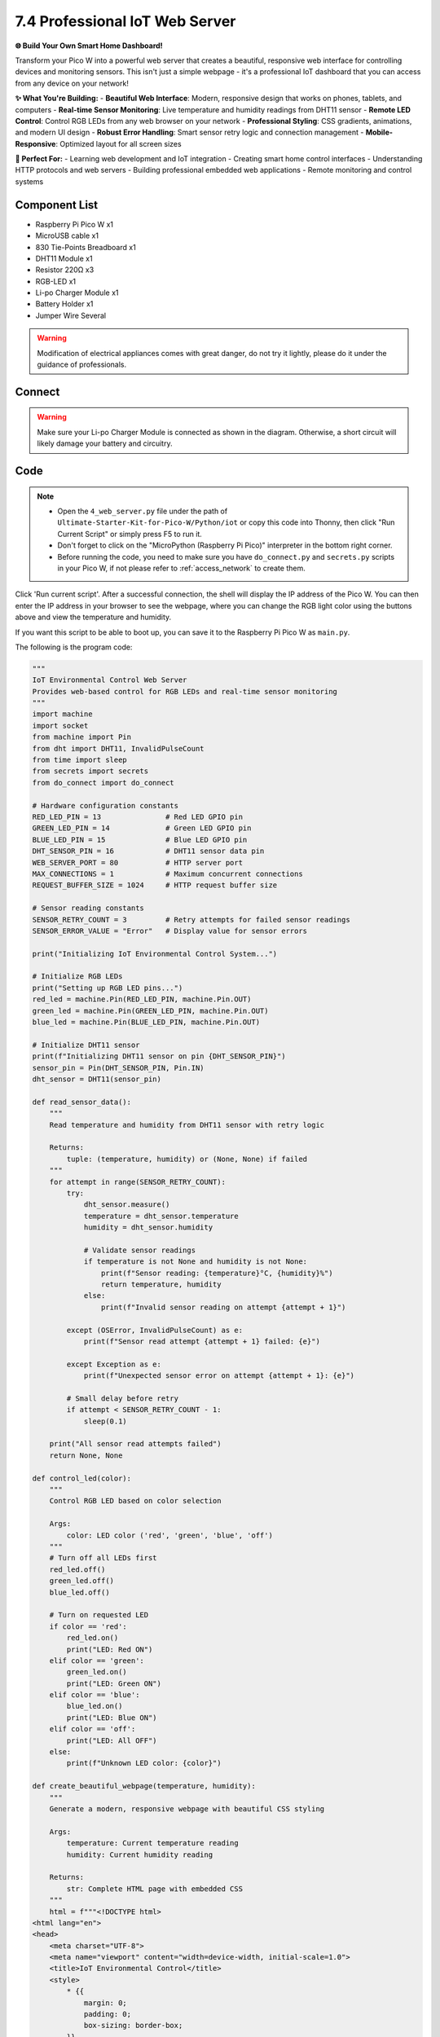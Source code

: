 7.4 Professional IoT Web Server
==================================

**🌐 Build Your Own Smart Home Dashboard!**

Transform your Pico W into a powerful web server that creates a beautiful, responsive web interface for controlling devices and monitoring sensors. This isn't just a simple webpage - it's a professional IoT dashboard that you can access from any device on your network!

**✨ What You're Building:**
- **Beautiful Web Interface**: Modern, responsive design that works on phones, tablets, and computers
- **Real-time Sensor Monitoring**: Live temperature and humidity readings from DHT11 sensor
- **Remote LED Control**: Control RGB LEDs from any web browser on your network
- **Professional Styling**: CSS gradients, animations, and modern UI design
- **Robust Error Handling**: Smart sensor retry logic and connection management
- **Mobile-Responsive**: Optimized layout for all screen sizes

**🎯 Perfect For:**
- Learning web development and IoT integration
- Creating smart home control interfaces
- Understanding HTTP protocols and web servers
- Building professional embedded web applications
- Remote monitoring and control systems

Component List
^^^^^^^^^^^^^^^
- Raspberry Pi Pico W x1
- MicroUSB cable x1
- 830 Tie-Points Breadboard x1
- DHT11 Module x1
- Resistor 220Ω x3
- RGB-LED x1
- Li-po Charger Module x1
- Battery Holder x1
- Jumper Wire Several

.. warning:: 
    
    Modification of electrical appliances comes with great danger, do not try it 
    lightly, please do it under the guidance of professionals.

Connect
^^^^^^^^^
.. warning:: 
    Make sure your Li-po Charger Module is connected as shown in the diagram. Otherwise, a short circuit will likely damage your battery and circuitry.

.. image:: img/3.connect/7.4.png

Code
^^^^^^^
.. note::

    * Open the ``4_web_server.py`` file under the path of ``Ultimate-Starter-Kit-for-Pico-W/Python/iot`` or copy this code into Thonny, then click "Run Current Script" or simply press F5 to run it.

    * Don't forget to click on the "MicroPython (Raspberry Pi Pico)" interpreter in the bottom right corner. 
    
    * Before running the code, you need to make sure you have ``do_connect.py`` and ``secrets.py`` scripts in your Pico W, if not please refer to :ref:`access_network` to create them.

.. image:: img/iot/7.4-2.png

Click 'Run current script'. After a successful connection, the shell will display the IP address of the Pico W. You can then enter the IP address in your browser to see the webpage, where you can change the RGB light color using the buttons above and view the temperature and humidity.

If you want this script to be able to boot up, you can save it to the Raspberry Pi Pico W as ``main.py``.

The following is the program code:

.. code-block:: python

    """
    IoT Environmental Control Web Server
    Provides web-based control for RGB LEDs and real-time sensor monitoring
    """
    import machine
    import socket
    from machine import Pin
    from dht import DHT11, InvalidPulseCount
    from time import sleep
    from secrets import secrets
    from do_connect import do_connect

    # Hardware configuration constants
    RED_LED_PIN = 13               # Red LED GPIO pin
    GREEN_LED_PIN = 14             # Green LED GPIO pin  
    BLUE_LED_PIN = 15              # Blue LED GPIO pin
    DHT_SENSOR_PIN = 16            # DHT11 sensor data pin
    WEB_SERVER_PORT = 80           # HTTP server port
    MAX_CONNECTIONS = 1            # Maximum concurrent connections
    REQUEST_BUFFER_SIZE = 1024     # HTTP request buffer size

    # Sensor reading constants
    SENSOR_RETRY_COUNT = 3         # Retry attempts for failed sensor readings
    SENSOR_ERROR_VALUE = "Error"   # Display value for sensor errors

    print("Initializing IoT Environmental Control System...")

    # Initialize RGB LEDs
    print("Setting up RGB LED pins...")
    red_led = machine.Pin(RED_LED_PIN, machine.Pin.OUT)
    green_led = machine.Pin(GREEN_LED_PIN, machine.Pin.OUT)
    blue_led = machine.Pin(BLUE_LED_PIN, machine.Pin.OUT)

    # Initialize DHT11 sensor
    print(f"Initializing DHT11 sensor on pin {DHT_SENSOR_PIN}")
    sensor_pin = Pin(DHT_SENSOR_PIN, Pin.IN)
    dht_sensor = DHT11(sensor_pin)

    def read_sensor_data():
        """
        Read temperature and humidity from DHT11 sensor with retry logic
        
        Returns:
            tuple: (temperature, humidity) or (None, None) if failed
        """
        for attempt in range(SENSOR_RETRY_COUNT):
            try:
                dht_sensor.measure()
                temperature = dht_sensor.temperature
                humidity = dht_sensor.humidity
                
                # Validate sensor readings
                if temperature is not None and humidity is not None:
                    print(f"Sensor reading: {temperature}°C, {humidity}%")
                    return temperature, humidity
                else:
                    print(f"Invalid sensor reading on attempt {attempt + 1}")
                    
            except (OSError, InvalidPulseCount) as e:
                print(f"Sensor read attempt {attempt + 1} failed: {e}")
                
            except Exception as e:
                print(f"Unexpected sensor error on attempt {attempt + 1}: {e}")
                
            # Small delay before retry
            if attempt < SENSOR_RETRY_COUNT - 1:
                sleep(0.1)
        
        print("All sensor read attempts failed")
        return None, None

    def control_led(color):
        """
        Control RGB LED based on color selection
        
        Args:
            color: LED color ('red', 'green', 'blue', 'off')
        """
        # Turn off all LEDs first
        red_led.off()
        green_led.off()
        blue_led.off()
        
        # Turn on requested LED
        if color == 'red':
            red_led.on()
            print("LED: Red ON")
        elif color == 'green':
            green_led.on()
            print("LED: Green ON")
        elif color == 'blue':
            blue_led.on()
            print("LED: Blue ON")
        elif color == 'off':
            print("LED: All OFF")
        else:
            print(f"Unknown LED color: {color}")

    def create_beautiful_webpage(temperature, humidity):
        """
        Generate a modern, responsive webpage with beautiful CSS styling
        
        Args:
            temperature: Current temperature reading
            humidity: Current humidity reading
            
        Returns:
            str: Complete HTML page with embedded CSS
        """
        html = f"""<!DOCTYPE html>
    <html lang="en">
    <head>
        <meta charset="UTF-8">
        <meta name="viewport" content="width=device-width, initial-scale=1.0">
        <title>IoT Environmental Control</title>
        <style>
            * {{
                margin: 0;
                padding: 0;
                box-sizing: border-box;
            }}
            
            body {{
                font-family: -apple-system, BlinkMacSystemFont, 'Segoe UI', Roboto, Oxygen, Ubuntu, Cantarell, sans-serif;
                background: linear-gradient(135deg, #667eea 0%, #764ba2 100%);
                min-height: 100vh;
                display: flex;
                justify-content: center;
                align-items: center;
                padding: 20px;
            }}
            
            .container {{
                background: rgba(255, 255, 255, 0.95);
                backdrop-filter: blur(10px);
                border-radius: 20px;
                padding: 40px;
                box-shadow: 0 20px 40px rgba(0, 0, 0, 0.1);
                max-width: 500px;
                width: 100%;
                text-align: center;
            }}
            
            h1 {{
                color: #333;
                margin-bottom: 10px;
                font-size: 2.2em;
                font-weight: 300;
            }}
            
            .subtitle {{
                color: #666;
                margin-bottom: 40px;
                font-size: 1.1em;
            }}
            
            .sensor-data {{
                display: grid;
                grid-template-columns: 1fr 1fr;
                gap: 20px;
                margin-bottom: 40px;
            }}
            
            .sensor-card {{
                background: linear-gradient(135deg, #f093fb 0%, #f5576c 100%);
                color: white;
                padding: 20px;
                border-radius: 15px;
                box-shadow: 0 5px 15px rgba(0, 0, 0, 0.1);
            }}
            
            .sensor-card.temperature {{
                background: linear-gradient(135deg, #4facfe 0%, #00f2fe 100%);
            }}
            
            .sensor-card.humidity {{
                background: linear-gradient(135deg, #43e97b 0%, #38f9d7 100%);
            }}
            
            .sensor-value {{
                font-size: 2em;
                font-weight: bold;
                margin-bottom: 5px;
            }}
            
            .sensor-label {{
                font-size: 0.9em;
                opacity: 0.9;
            }}
            
            .control-section {{
                margin-bottom: 30px;
            }}
            
            .section-title {{
                color: #333;
                margin-bottom: 20px;
                font-size: 1.3em;
                font-weight: 500;
            }}
            
            .button-grid {{
                display: grid;
                grid-template-columns: repeat(2, 1fr);
                gap: 15px;
                margin-bottom: 20px;
            }}
            
            .control-btn {{
                padding: 15px 30px;
                border: none;
                border-radius: 10px;
                font-size: 1em;
                font-weight: 500;
                cursor: pointer;
                transition: all 0.3s ease;
                text-transform: uppercase;
                letter-spacing: 1px;
                color: white;
            }}
            
            .btn-red {{
                background: linear-gradient(135deg, #ff6b6b 0%, #ee5a52 100%);
            }}
            
            .btn-green {{
                background: linear-gradient(135deg, #51cf66 0%, #40c057 100%);
            }}
            
            .btn-blue {{
                background: linear-gradient(135deg, #4dabf7 0%, #339af0 100%);
            }}
            
            .btn-off {{
                background: linear-gradient(135deg, #6c757d 0%, #495057 100%);
                grid-column: 1 / -1;
            }}
            
            .control-btn:hover {{
                transform: translateY(-3px);
                box-shadow: 0 10px 25px rgba(0, 0, 0, 0.2);
            }}
            
            .control-btn:active {{
                transform: translateY(-1px);
            }}
            
            .footer {{
                margin-top: 30px;
                color: #888;
                font-size: 0.9em;
            }}
            
            .status-indicator {{
                display: inline-block;
                width: 12px;
                height: 12px;
                background: #51cf66;
                border-radius: 50%;
                margin-right: 8px;
                animation: pulse 2s infinite;
            }}
            
            @keyframes pulse {{
                0% {{ opacity: 1; }}
                50% {{ opacity: 0.5; }}
                100% {{ opacity: 1; }}
            }}
            
            @media (max-width: 480px) {{
                .container {{
                    padding: 25px;
                }}
                
                .sensor-data {{
                    grid-template-columns: 1fr;
                }}
                
                h1 {{
                    font-size: 1.8em;
                }}
            }}
        </style>
    </head>
    <body>
        <div class="container">
            <h1>🏠 Smart Home</h1>
            <p class="subtitle">Environmental Control System</p>
            
            <div class="sensor-data">
                <div class="sensor-card temperature">
                    <div class="sensor-value">{temperature}°</div>
                    <div class="sensor-label">Temperature</div>
                </div>
                <div class="sensor-card humidity">
                    <div class="sensor-value">{humidity}%</div>
                    <div class="sensor-label">Humidity</div>
                </div>
            </div>
            
            <div class="control-section">
                <h3 class="section-title">💡 RGB LED Control</h3>
                <div class="button-grid">
                    <form action="./red" method="get">
                        <button type="submit" class="control-btn btn-red">🔴 Red</button>
                    </form>
                    <form action="./green" method="get">
                        <button type="submit" class="control-btn btn-green">🟢 Green</button>
                    </form>
                    <form action="./blue" method="get">
                        <button type="submit" class="control-btn btn-blue">🔵 Blue</button>
                    </form>
                    <form action="./off" method="get">
                        <button type="submit" class="control-btn btn-off">⚫ Turn Off</button>
                    </form>
                </div>
            </div>
            
            <div class="footer">
                <span class="status-indicator"></span>
                System Status: Online
            </div>
        </div>
    </body>
    </html>"""
        return html

    def handle_web_request(connection):
        """
        Handle incoming HTTP requests and serve web pages
        
        Args:
            connection: Socket connection object
        """
        while True:
            client = None
            try:
                # Accept client connection
                client = connection.accept()[0]
                print("New client connected")
                
                # Receive HTTP request
                request_data = client.recv(REQUEST_BUFFER_SIZE)
                request_str = str(request_data)
                
                # Parse request path
                try:
                    request_path = request_str.split()[1]
                    print(f"Request: {request_path}")
                except (IndexError, ValueError):
                    request_path = "/"
                    print("Invalid request format, defaulting to root")
                
                # Process LED control commands
                if request_path == '/off' or request_path == '/off?':
                    control_led('off')
                elif request_path == '/red' or request_path == '/red?':
                    control_led('red')
                elif request_path == '/green' or request_path == '/green?':
                    control_led('green')  
                elif request_path == '/blue' or request_path == '/blue?':
                    control_led('blue')
                elif request_path == '/' or request_path == '/index.html':
                    # Root path - just display the main page (no LED change)
                    print("Serving main page")
                elif request_path == '/favicon.ico':
                    # Ignore favicon requests
                    print("Favicon request ignored")
                else:
                    print(f"Unknown request path: {request_path}")
                
                # Read sensor data
                temperature, humidity = read_sensor_data()
                
                # Format sensor values for display
                if temperature is None or humidity is None:
                    temp_display = SENSOR_ERROR_VALUE
                    hum_display = SENSOR_ERROR_VALUE
                    print("Using error values for sensor display")
                else:
                    temp_display = f"{temperature:.1f}"
                    hum_display = f"{humidity:.1f}"
                
                # Generate and send webpage
                html_content = create_beautiful_webpage(temp_display, hum_display)
                
                # Send HTTP response headers
                response_headers = "HTTP/1.1 200 OK\r\nContent-Type: text/html\r\nConnection: close\r\n\r\n"
                client.send(response_headers.encode('utf-8'))
                client.send(html_content.encode('utf-8'))
                
                print("Response sent successfully")
                
            except OSError as e:
                print(f"Network error handling request: {e}")
                
            except Exception as e:
                print(f"Unexpected error handling request: {e}")
                
            finally:
                # Always close client connection
                if client:
                    try:
                        client.close()
                        print("Client connection closed")
                    except:
                        pass

    def create_web_server(ip_address):
        """
        Create and configure web server socket
        
        Args:
            ip_address: IP address to bind server to
            
        Returns:
            socket: Configured server socket
        """
        try:
            server_address = (ip_address, WEB_SERVER_PORT)
            server_socket = socket.socket()
            server_socket.bind(server_address)
            server_socket.listen(MAX_CONNECTIONS)
            
            print(f"Web server created successfully")
            print(f"Server Address: http://{ip_address}:{WEB_SERVER_PORT}")
            print(f"Max connections: {MAX_CONNECTIONS}")
            
            return server_socket
            
        except OSError as e:
            print(f"Failed to create web server: {e}")
            raise
        except Exception as e:
            print(f"Unexpected error creating web server: {e}")
            raise

    # Main program execution
    print("Starting main program...")

    try:
        # Connect to WiFi
        print("Connecting to WiFi network...")
        ip_address = do_connect()
        
        if ip_address is not None:
            print(f"WiFi connected successfully. IP: {ip_address}")
            
            # Create web server
            print("Creating web server...")
            server_connection = create_web_server(ip_address)
            
            # Start serving requests
            print("🌐 Web server is running!")
            print(f"📱 Open your browser and go to: http://{ip_address}")
            print("🔴🟢🔵 Control your RGB LEDs and monitor sensors")
            print("Press Ctrl+C to stop the server")
            
            handle_web_request(server_connection)
            
        else:
            print("ERROR: Failed to obtain IP address")
            
    except KeyboardInterrupt:
        print("\\nWeb server stopped by user")
        print("Shutting down system...")
        
        # Turn off all LEDs before exit
        try:
            control_led('off')
        except:
            pass
            
        machine.reset()
        
    except Exception as e:
        print(f"Critical error: {e}")
        print("System will restart...")
        machine.reset()


**🔧 How the Professional Web Server Works**

**🌐 Step 1: Hardware Configuration & Constants**
The system uses professional configuration constants for easy customization:

.. code-block:: python

    # Hardware configuration constants
    RED_LED_PIN = 13               # Red LED GPIO pin
    GREEN_LED_PIN = 14             # Green LED GPIO pin  
    BLUE_LED_PIN = 15              # Blue LED GPIO pin
    DHT_SENSOR_PIN = 16            # DHT11 sensor data pin
    WEB_SERVER_PORT = 80           # HTTP server port
    REQUEST_BUFFER_SIZE = 1024     # HTTP request buffer size

**Professional Features:**
- **Centralized configuration**: All hardware settings in one place
- **Easy customization**: Change pins and settings easily
- **Standard port usage**: Uses HTTP port 80 for easy access

**📊 Step 2: Smart Sensor Reading with Retry Logic**
The improved sensor function includes comprehensive error handling:

.. code-block:: python

    def read_sensor_data():
        """Read temperature and humidity with professional retry logic"""
        for attempt in range(SENSOR_RETRY_COUNT):
            try:
                dht_sensor.measure()
                temperature = dht_sensor.temperature
                humidity = dht_sensor.humidity
                
                # Validate sensor readings
                if temperature is not None and humidity is not None:
                    return temperature, humidity
                else:
                    print(f"Invalid sensor reading on attempt {attempt + 1}")
                    
            except (OSError, InvalidPulseCount) as e:
                print(f"Sensor read attempt {attempt + 1} failed: {e}")
                
            # Small delay before retry
            if attempt < SENSOR_RETRY_COUNT - 1:
                sleep(0.1)

**Smart Features:**
- **Retry mechanism**: Up to 3 attempts with delays
- **Error categorization**: Handles different DHT11 error types
- **Graceful degradation**: Returns None values if all attempts fail
- **Clear logging**: Detailed error reporting for debugging

**💡 Step 3: RGB LED Control System**
Professional LED control with status feedback:

.. code-block:: python

    def control_led(color):
        """Control RGB LED with professional state management"""
        # Turn off all LEDs first (prevents mixed colors)
        red_led.off()
        green_led.off()
        blue_led.off()
        
        # Turn on requested LED with status logging
        if color == 'red':
            red_led.on()
            print("LED: Red ON")
        elif color == 'green':
            green_led.on()
            print("LED: Green ON")
        # ... (similar for blue and off)

**Professional Features:**
- **State management**: Always clears previous state first
- **Status logging**: Clear feedback on LED changes
- **Error prevention**: Prevents multiple colors simultaneously

**🎨 Step 4: Beautiful Modern Web Interface**
The web interface includes professional CSS styling and responsive design:

.. code-block:: python

    def create_beautiful_webpage(temperature, humidity):
        """Generate modern, responsive webpage with beautiful styling"""
        html = f'''<!DOCTYPE html>
        <html lang="en">
        <head>
            <style>
                body {{
                    background: linear-gradient(135deg, #667eea 0%, #764ba2 100%);
                    font-family: -apple-system, BlinkMacSystemFont, 'Segoe UI', Roboto;
                    /* ...modern styling... */
                }}
                
                .container {{
                    background: rgba(255, 255, 255, 0.95);
                    backdrop-filter: blur(10px);
                    border-radius: 20px;
                    /* ...professional layout... */
                }}
                
                .control-btn:hover {{
                    transform: translateY(-3px);
                    box-shadow: 0 10px 25px rgba(0, 0, 0, 0.2);
                }}
            </style>
        </head>
        <!-- ...responsive HTML structure... -->
        '''

**Modern Design Features:**
- **Gradient backgrounds**: Beautiful color transitions
- **Backdrop filters**: Modern glass-morphism effects
- **Responsive grid**: Works on all screen sizes
- **Hover animations**: Interactive button effects
- **Status indicators**: Live system status display
- **Mobile optimization**: Touch-friendly interface

**🔄 Step 5: Robust HTTP Request Handling**
Professional web server with error recovery:

.. code-block:: python

    def handle_web_request(connection):
        """Handle HTTP requests with professional error management"""
        while True:
            client = None
            try:
                # Accept client connection
                client = connection.accept()[0]
                print("New client connected")
                
                # Parse HTTP request safely
                request_data = client.recv(REQUEST_BUFFER_SIZE)
                request_str = str(request_data)
                
                try:
                    request_path = request_str.split()[1]
                    print(f"Request: {request_path}")
                except (IndexError, ValueError):
                    request_path = "/"
                    print("Invalid request format, defaulting to root")
                
                # Process LED control commands
                if request_path == '/red':
                    control_led('red')
                # ... (handle other commands)
                
                # Generate and send response
                html_content = create_beautiful_webpage(temp_display, hum_display)
                response_headers = "HTTP/1.1 200 OK\\r\\nContent-Type: text/html\\r\\n\\r\\n"
                client.send(response_headers.encode('utf-8'))
                client.send(html_content.encode('utf-8'))
                
            except Exception as e:
                print(f"Error handling request: {e}")
            finally:
                # Always clean up connections
                if client:
                    client.close()

**Professional Web Server Features:**
- **Connection management**: Proper socket handling and cleanup
- **Request parsing**: Safe HTTP request processing
- **Error recovery**: Continues operation despite client errors
- **Resource cleanup**: Always closes connections properly
- **Status logging**: Detailed request and error logging

**🚀 Step 6: Server Creation and Main Program**
Professional server setup with comprehensive error handling:

.. code-block:: python

    def create_web_server(ip_address):
        """Create and configure web server with error handling"""
        try:
            server_address = (ip_address, WEB_SERVER_PORT)
            server_socket = socket.socket()
            server_socket.bind(server_address)
            server_socket.listen(MAX_CONNECTIONS)
            
            print(f"Web server created successfully")
            print(f"Server Address: http://{ip_address}:{WEB_SERVER_PORT}")
            return server_socket
            
        except OSError as e:
            print(f"Failed to create web server: {e}")
            raise

    # Main program with graceful shutdown
    try:
        ip_address = do_connect()
        server_connection = create_web_server(ip_address)
        
        print("🌐 Web server is running!")
        print(f"📱 Open your browser and go to: http://{ip_address}")
        
        handle_web_request(server_connection)
        
    except KeyboardInterrupt:
        print("Web server stopped by user")
        control_led('off')  # Clean shutdown
        machine.reset()

**✨ Key Improvements in This Professional Version:**
- **Modern UI Design**: Beautiful gradients, animations, and responsive layout
- **Smart Error Handling**: Comprehensive retry logic and graceful degradation
- **Professional Logging**: Detailed status and error reporting
- **Resource Management**: Proper connection cleanup and memory management
- **Mobile Responsive**: Works perfectly on phones, tablets, and computers
- **Status Feedback**: Real-time system status and error indicators
- **Clean Shutdown**: Proper cleanup on exit with LED reset

**📱 Web Interface Features:**
- **Real-time Updates**: Live sensor data with each page refresh
- **Touch-Friendly**: Large buttons optimized for mobile devices
- **Visual Feedback**: Animated buttons with hover effects
- **Status Indicators**: Live system status with pulsing animation
- **Professional Layout**: Clean, modern design with proper spacing

Phenomenon
^^^^^^^^^^^
.. image:: img/iot/7.4-1.png
    :width: 100%